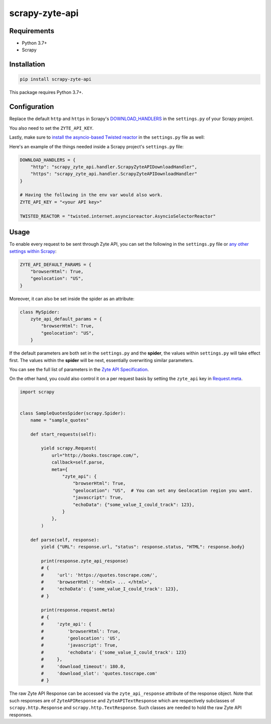 ===============
scrapy-zyte-api
===============

.. image:: https://img.shields.io/pypi/v/scrapy-zyte-api.svg
   :target: https://pypi.python.org/pypi/scrapy-zyte-api
   :alt: PyPI Version

.. image:: https://img.shields.io/pypi/pyversions/scrapy-zyte-api.svg
   :target: https://pypi.python.org/pypi/scrapy-zyte-api
   :alt: Supported Python Versions

.. image:: https://github.com/scrapy-plugins/scrapy-zyte-api/actions/workflows/test.yml/badge.svg
   :target: https://github.com/scrapy-plugins/scrapy-zyte-api/actions/workflows/test.yml
   :alt: Automated tests

.. image:: https://codecov.io/gh/scrapy-plugins/scrapy-zyte-api/branch/main/graph/badge.svg?token=iNYIk4nfyd
   :target: https://codecov.io/gh/scrapy-plugins/scrapy-zyte-api
   :alt: Coverage report

Requirements
------------

* Python 3.7+
* Scrapy

Installation
------------

.. code-block::

    pip install scrapy-zyte-api

This package requires Python 3.7+.

Configuration
-------------

Replace the default ``http`` and ``https`` in Scrapy's
`DOWNLOAD_HANDLERS <https://docs.scrapy.org/en/latest/topics/settings.html#std-setting-DOWNLOAD_HANDLERS>`_
in the ``settings.py`` of your Scrapy project.

You also need to set the ``ZYTE_API_KEY``.

Lastly, make sure to `install the asyncio-based Twisted reactor
<https://docs.scrapy.org/en/latest/topics/asyncio.html#installing-the-asyncio-reactor)>`_
in the ``settings.py`` file as well:

Here's an example of the things needed inside a Scrapy project's ``settings.py`` file:

.. code-block:: python

    DOWNLOAD_HANDLERS = {
        "http": "scrapy_zyte_api.handler.ScrapyZyteAPIDownloadHandler",
        "https": "scrapy_zyte_api.handler.ScrapyZyteAPIDownloadHandler"
    }

    # Having the following in the env var would also work.
    ZYTE_API_KEY = "<your API key>"

    TWISTED_REACTOR = "twisted.internet.asyncioreactor.AsyncioSelectorReactor"

Usage
-----

To enable every request to be sent through Zyte API, you can set the following
in the ``settings.py`` file or `any other settings within Scrapy
<https://docs.scrapy.org/en/latest/topics/settings.html#populating-the-settings>`_:

.. code-block:: python

    ZYTE_API_DEFAULT_PARAMS = {
        "browserHtml": True,
        "geolocation": "US",
    }

Moreover, it can also be set inside the spider as an attribute:

.. code-block:: python

    class MySpider:
        zyte_api_default_params = {
            "browserHtml": True,
            "geolocation": "US",
        }

If the default parameters are both set in the ``settings.py`` and the **spider**,
the values within ``settings.py`` will take effect first. The values within the
**spider** will be next, essentially overwriting similar parameters.

You can see the full list of parameters in the `Zyte API Specification
<https://docs.zyte.com/zyte-api/openapi.html#zyte-openapi-spec>`_.

On the other hand, you could also control it on a per request basis by setting the
``zyte_api`` key in `Request.meta <https://docs.scrapy.org/en/latest/topics/request-response.html#scrapy.http.Request.meta>`_.

.. code-block:: python

    import scrapy


    class SampleQuotesSpider(scrapy.Spider):
        name = "sample_quotes"

        def start_requests(self):

            yield scrapy.Request(
                url="http://books.toscrape.com/",
                callback=self.parse,
                meta={
                    "zyte_api": {
                        "browserHtml": True,
                        "geolocation": "US",  # You can set any Geolocation region you want.
                        "javascript": True,
                        "echoData": {"some_value_I_could_track": 123},
                    }
                },
            )

        def parse(self, response):
            yield {"URL": response.url, "status": response.status, "HTML": response.body}

            print(response.zyte_api_response)
            # {
            #     'url': 'https://quotes.toscrape.com/',
            #     'browserHtml': '<html> ... </html>',
            #     'echoData': {'some_value_I_could_track': 123},
            # }

            print(response.request.meta)
            # {
            #     'zyte_api': {
            #         'browserHtml': True,
            #         'geolocation': 'US',
            #         'javascript': True,
            #         'echoData': {'some_value_I_could_track': 123}
            #     },
            #     'download_timeout': 180.0,
            #     'download_slot': 'quotes.toscrape.com'
            # }

The raw Zyte API Response can be accessed via the ``zyte_api_response`` attribute
of the response object. Note that such responses are of ``ZyteAPIResponse`` and
``ZyteAPITextResponse`` which are respectively subclasses of ``scrapy.http.Response``
and ``scrapy.http.TextResponse``. Such classes are needed to hold the raw Zyte API
responses.
